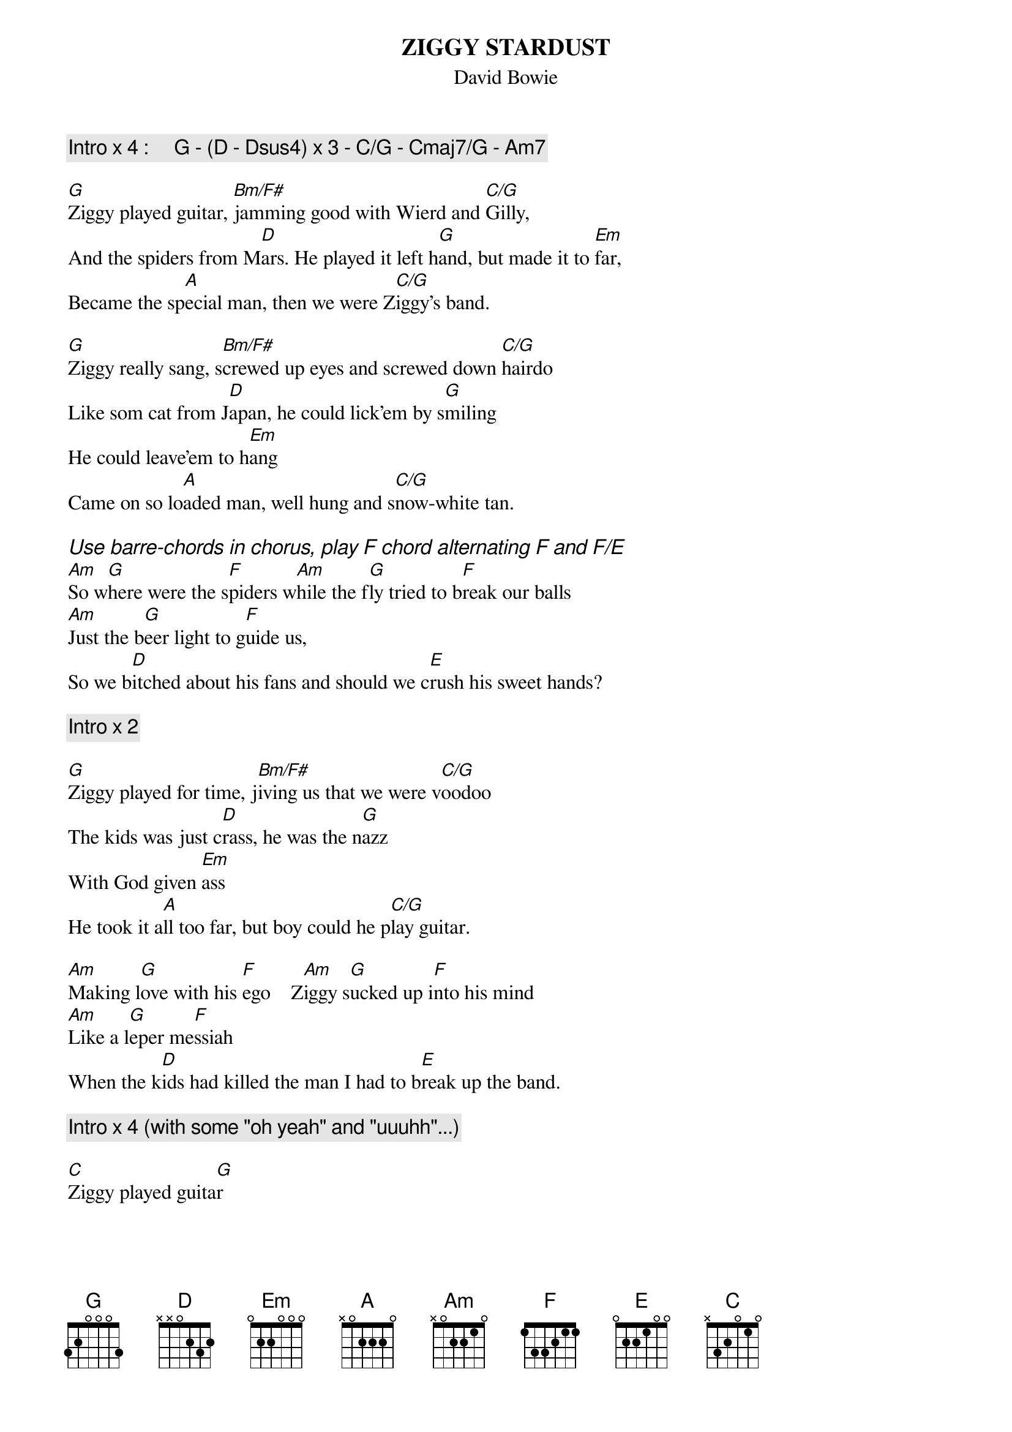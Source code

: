 {key: G}
#From: Tomas Aronsson (d0malaga@dtek.chalmers.se)
{title:ZIGGY STARDUST}
{subtitle:David Bowie}
{define: C/G 1 0 1 0 2 3 3}
{define: Bm/F# 1 2 3 4 4 2 2}
{comment:Intro x 4 :     G - (D - Dsus4) x 3 - C/G - Cmaj7/G - Am7}
#  (Alternating downstroke D-chord and upstroke Dsus4-chord)

[G]Ziggy played guitar, [Bm/F#]jamming good with Wierd and [C/G]Gilly,
And the spiders from M[D]ars. He played it left h[G]and, but made it to [Em]far,
Became the sp[A]ecial man, then we were Z[C/G]iggy's band.

[G]Ziggy really sang, s[Bm/F#]crewed up eyes and screwed down [C/G]hairdo
Like som cat from J[D]apan, he could lick'em by s[G]miling
He could leave'em to h[Em]ang
Came on so lo[A]aded man, well hung and s[C/G]now-white tan.

{ci:Use barre-chords in chorus, play F chord alternating F and F/E}
[Am]So w[G]here were the s[F]piders w[Am]hile the f[G]ly tried to b[F]reak our balls
[Am]Just the b[G]eer light to g[F]uide us,
So we b[D]itched about his fans and should we c[E]rush his sweet hands?

{comment:Intro x 2}

[G]Ziggy played for time, j[Bm/F#]iving us that we were v[C/G]oodoo
The kids was just c[D]rass, he was the n[G]azz
With God given [Em]ass
He took it a[A]ll too far, but boy could he p[C/G]lay guitar.

[Am]Making l[G]ove with his [F]ego    Z[Am]iggy s[G]ucked up i[F]nto his mind
[Am]Like a l[G]eper me[F]ssiah
When the k[D]ids had killed the man I had to b[E]reak up the band.

{comment:Intro x 4 (with some "oh yeah" and "uuuhh"...)}

[C]Ziggy played guita[G]r
